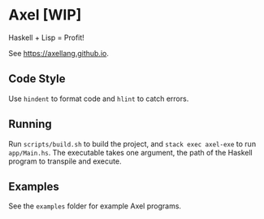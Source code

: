 #+OPTIONS: num:nil toc:nil
* Axel [WIP]
  Haskell + Lisp = Profit!
  
  See [[https://axellang.github.io]].
** Code Style
   Use ~hindent~ to format code and ~hlint~ to catch errors.
** Running
   Run ~scripts/build.sh~ to build the project, and ~stack exec axel-exe~ to run ~app/Main.hs~. The executable takes one argument, the path of the Haskell program to transpile and execute.
** Examples
   See the ~examples~ folder for example Axel programs.
